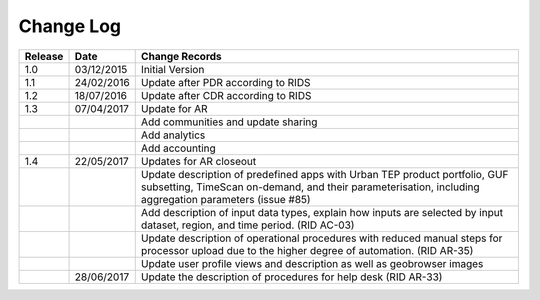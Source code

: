 Change Log
==========

+---------+------------+--------------------------------------------------------------------------------------------------+
| Release | Date       | Change Records                                                                                   |
+=========+============+==================================================================================================+
| 1.0     | 03/12/2015 | Initial Version                                                                                  |
+---------+------------+--------------------------------------------------------------------------------------------------+
| 1.1     | 24/02/2016 | Update after PDR according to RIDS                                                               |
+---------+------------+--------------------------------------------------------------------------------------------------+
| 1.2     | 18/07/2016 | Update after CDR according to RIDS                                                               |
+---------+------------+--------------------------------------------------------------------------------------------------+
| 1.3     | 07/04/2017 | Update for AR                                                                                    |
+---------+------------+--------------------------------------------------------------------------------------------------+
|         |            | Add communities and update sharing                                                               |
+---------+------------+--------------------------------------------------------------------------------------------------+
|         |            | Add analytics                                                                                    |
+---------+------------+--------------------------------------------------------------------------------------------------+
|         |            | Add accounting                                                                                   |
+---------+------------+--------------------------------------------------------------------------------------------------+
| 1.4     | 22/05/2017 | Updates for AR closeout                                                                          |
+---------+------------+--------------------------------------------------------------------------------------------------+
|         |            | Update description of predefined apps with Urban TEP product portfolio, GUF subsetting, TimeScan |
|         |            | on-demand, and their parameterisation, including aggregation parameters (issue #85)              |
+---------+------------+--------------------------------------------------------------------------------------------------+
|         |            | Add description of input data types, explain how inputs are selected by input dataset, region,   |
|         |            | and time period. (RID AC-03)                                                                     |
+---------+------------+--------------------------------------------------------------------------------------------------+
|         |            | Update description of operational procedures with reduced manual steps for processor upload due  |
|         |            | to the higher degree of automation. (RID AR-35)                                                  |
+---------+------------+--------------------------------------------------------------------------------------------------+
|         |            | Update user profile views and description as well as geobrowser images                           |
+---------+------------+--------------------------------------------------------------------------------------------------+
|         | 28/06/2017 | Update the description of procedures for help desk (RID AR-33)                                   |
+---------+------------+--------------------------------------------------------------------------------------------------+
